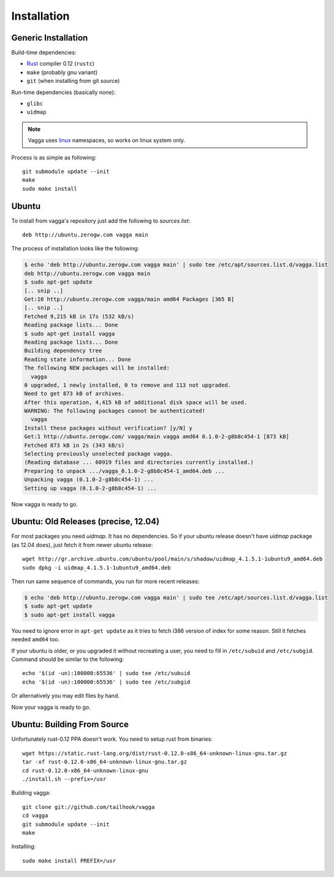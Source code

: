============
Installation
============


Generic Installation
====================


Build-time dependencies:

* Rust_ compiler 0.12 (``rustc``)
* ``make`` (probably gnu variant)
* ``git`` (when installing from git source)

Run-time dependencies (basically none):

* ``glibc``
* ``uidmap``


.. note:: Vagga uses linux_ namespaces, so works on linux system only.


Process is as simple as following::

    git submodule update --init
    make
    sudo make install


.. _Rust: http://rust.org
.. _linux: http://kernel.org


Ubuntu
======

To install from vagga's repository just add the following to `sources.list`::

    deb http://ubuntu.zerogw.com vagga main

The process of installation looks like the following:

.. code-block:: console

    $ echo 'deb http://ubuntu.zerogw.com vagga main' | sudo tee /etc/apt/sources.list.d/vagga.list
    deb http://ubuntu.zerogw.com vagga main
    $ sudo apt-get update
    [.. snip ..]
    Get:10 http://ubuntu.zerogw.com vagga/main amd64 Packages [365 B]
    [.. snip ..]
    Fetched 9,215 kB in 17s (532 kB/s)
    Reading package lists... Done
    $ sudo apt-get install vagga
    Reading package lists... Done
    Building dependency tree
    Reading state information... Done
    The following NEW packages will be installed:
      vagga
    0 upgraded, 1 newly installed, 0 to remove and 113 not upgraded.
    Need to get 873 kB of archives.
    After this operation, 4,415 kB of additional disk space will be used.
    WARNING: The following packages cannot be authenticated!
      vagga
    Install these packages without verification? [y/N] y
    Get:1 http://ubuntu.zerogw.com/ vagga/main vagga amd64 0.1.0-2-g8b8c454-1 [873 kB]
    Fetched 873 kB in 2s (343 kB/s)
    Selecting previously unselected package vagga.
    (Reading database ... 60919 files and directories currently installed.)
    Preparing to unpack .../vagga_0.1.0-2-g8b8c454-1_amd64.deb ...
    Unpacking vagga (0.1.0-2-g8b8c454-1) ...
    Setting up vagga (0.1.0-2-g8b8c454-1) ...

Now vagga is ready to go.

Ubuntu: Old Releases (precise, 12.04)
=====================================

For most packages you need `uidmap`. It has no dependencies. So if your
ubuntu release doesn't have `uidmap` package (as 12.04 does), just fetch it
from newer ubuntu release::

    wget http://gr.archive.ubuntu.com/ubuntu/pool/main/s/shadow/uidmap_4.1.5.1-1ubuntu9_amd64.deb
    sudo dpkg -i uidmap_4.1.5.1-1ubuntu9_amd64.deb

Then run same sequence of commands, you run for more recent releases:

.. code-block:: console

    $ echo 'deb http://ubuntu.zerogw.com vagga main' | sudo tee /etc/apt/sources.list.d/vagga.list
    $ sudo apt-get update
    $ sudo apt-get install vagga

You need to ignore error in ``apt-get update`` as it tries to fetch i386
version of index for some reason. Still it fetches needed ``amd64`` too.

If your ubuntu is older, or you upgraded it without recreating a user, you
need to fill in ``/etc/subuid`` and ``/etc/subgid``. Command should be similar
to the following::

    echo '$(id -un):100000:65536' | sudo tee /etc/subuid
    echo '$(id -un):100000:65536' | sudo tee /etc/subgid

Or alternatively you may edit files by hand.

Now your vagga is ready to go.


Ubuntu: Building From Source
============================

Unfortunately rust-0.12 PPA doesn't work. You need to setup rust from
binaries::

    wget https://static.rust-lang.org/dist/rust-0.12.0-x86_64-unknown-linux-gnu.tar.gz
    tar -xf rust-0.12.0-x86_64-unknown-linux-gnu.tar.gz
    cd rust-0.12.0-x86_64-unknown-linux-gnu
    ./install.sh --prefix=/usr

Building vagga::

    git clone git://github.com/tailhook/vagga
    cd vagga
    git submodule update --init
    make

Installing::

    sudo make install PREFIX=/usr


